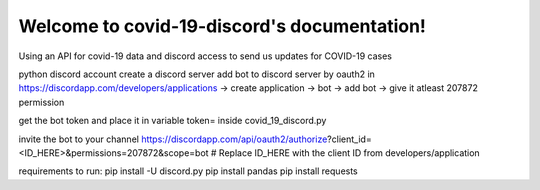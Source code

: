 Welcome to covid-19-discord's documentation!
==========================================

Using an API for covid-19 data and discord access to send us updates for COVID-19 cases

python
discord account
create a discord server
add bot to discord server by oauth2 in https://discordapp.com/developers/applications -> create application -> bot -> add bot -> 
give it atleast 207872 permission

get the bot token and place it in variable token= inside covid_19_discord.py

invite the bot to your channel https://discordapp.com/api/oauth2/authorize?client_id=<ID_HERE>&permissions=207872&scope=bot
# Replace ID_HERE with the client ID from developers/application

requirements to run:
pip install -U discord.py
pip install pandas
pip install requests